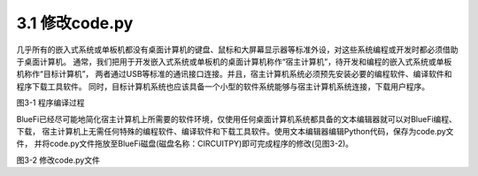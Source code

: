====================
3.1 修改code.py
====================

几乎所有的嵌入式系统或单板机都没有桌面计算机的键盘、鼠标和大屏幕显示器等标准外设，对这些系统编程或开发时都必须借助于桌面计算机。
通常，我们把用于开发嵌入式系统或单板机的桌面计算机称作“宿主计算机”，待开发和编程的嵌入式系统或单板机称作“目标计算机”，
两者通过USB等标准的通讯接口连接。并且，宿主计算机系统必须预先安装必要的编程软件、编译软件和程序下载工具软件。
同时，目标计算机系统也应该具备一个小型的软件系统能够与宿主计算机系统连接，下载用户程序。

.. image:: ../_static/images/c3/程序编译过程.jpg
  :scale: 100%
  :align: center

图3-1  程序编译过程

BlueFi已经尽可能地简化宿主计算机上所需要的软件环境，仅使用任何桌面计算机系统都具备的文本编辑器就可以对BlueFi编程、下载，
宿主计算机上无需任何特殊的编程软件、编译软件和下载工具软件。使用文本编辑器编辑Python代码，保存为code.py文件，
并将code.py文件拖放至BlueFi磁盘(磁盘名称：CIRCUITPY)即可完成程序的修改(见图3-2)。

.. image:: ../_static/images/c3/修改code.py文件.jpg
  :scale: 40%
  :align: center

图3-2  修改code.py文件